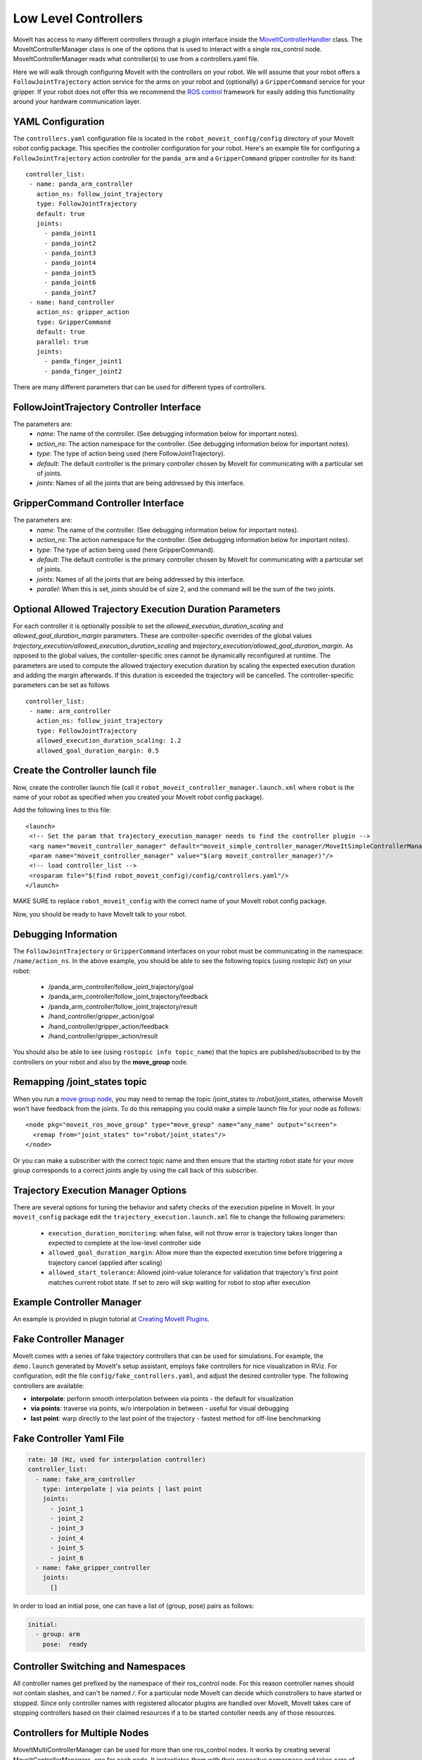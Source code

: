Low Level Controllers
=====================
MoveIt has access to many different controllers through a plugin interface inside the `MoveItControllerHandler <https://github.com/ros-planning/moveit/tree/master/moveit_plugins/moveit_ros_control_interface>`_ class. The MoveItControllerManager class is one of the options that is used to interact with a single ros_control node. MoveItControllerManager reads what controller(s) to use from a controllers.yaml file.

Here we will walk through configuring MoveIt with the controllers on your robot. We will assume that your robot offers a ``FollowJointTrajectory`` action service for the arms on your robot and (optionally) a ``GripperCommand`` service for your gripper. If your robot does not offer this we recommend the `ROS control <http://wiki.ros.org/ros_control>`_ framework for easily adding this functionality around your hardware communication layer.

YAML Configuration
------------------
The ``controllers.yaml`` configuration file is located in the ``robot_moveit_config/config`` directory of your MoveIt robot config package. This specifies the controller configuration for your robot. Here's an example file for configuring a ``FollowJointTrajectory`` action controller for the ``panda_arm`` and a ``GripperCommand`` gripper controller for its ``hand``: ::

 controller_list:
  - name: panda_arm_controller
    action_ns: follow_joint_trajectory
    type: FollowJointTrajectory
    default: true
    joints:
      - panda_joint1
      - panda_joint2
      - panda_joint3
      - panda_joint4
      - panda_joint5
      - panda_joint6
      - panda_joint7
  - name: hand_controller
    action_ns: gripper_action
    type: GripperCommand
    default: true
    parallel: true
    joints:
      - panda_finger_joint1
      - panda_finger_joint2

There are many different parameters that can be used for different types of controllers.

FollowJointTrajectory Controller Interface
------------------------------------------
The parameters are:
 * *name*: The name of the controller.  (See debugging information below for important notes).
 * *action_ns*: The action namespace for the controller. (See debugging information below for important notes).
 * *type*: The type of action being used (here FollowJointTrajectory).
 * *default*: The default controller is the primary controller chosen by MoveIt for communicating with a particular set of joints.
 * *joints*: Names of all the joints that are being addressed by this interface.

GripperCommand Controller Interface
-----------------------------------
The parameters are:
 * *name*: The name of the controller.  (See debugging information below for important notes).
 * *action_ns*: The action namespace for the controller. (See debugging information below for important notes).
 * *type*: The type of action being used (here GripperCommand).
 * *default*: The default controller is the primary controller chosen by MoveIt for communicating with a particular set of joints.
 * *joints*: Names of all the joints that are being addressed by this interface.
 * *parallel*: When this is set, *joints* should be of size 2, and the command will be the sum of the two joints.

Optional Allowed Trajectory Execution Duration Parameters
---------------------------------------------------------

For each controller it is optionally possible to set the *allowed_execution_duration_scaling* and *allowed_goal_duration_margin* parameters. These are controller-specific overrides of the global values *trajectory_execution/allowed_execution_duration_scaling* and *trajectory_execution/allowed_goal_duration_margin*. As opposed to the global values, the contoller-specific ones cannot be dynamically reconfigured at runtime. The parameters are used to compute the allowed trajectory execution duration by scaling the expected execution duration and adding the margin afterwards. If this duration is exceeded the trajectory will be cancelled. The controller-specific parameters can be set as follows ::

 controller_list:
  - name: arm_controller
    action_ns: follow_joint_trajectory
    type: FollowJointTrajectory
    allowed_execution_duration_scaling: 1.2
    allowed_goal_duration_margin: 0.5

Create the Controller launch file
---------------------------------
Now, create the controller launch file (call it ``robot_moveit_controller_manager.launch.xml`` where ``robot`` is the name of your robot as specified when you created your MoveIt robot config package).

Add the following lines to this file: ::

 <launch>
  <!-- Set the param that trajectory_execution_manager needs to find the controller plugin -->
  <arg name="moveit_controller_manager" default="moveit_simple_controller_manager/MoveItSimpleControllerManager" />
  <param name="moveit_controller_manager" value="$(arg moveit_controller_manager)"/>
  <!-- load controller_list -->
  <rosparam file="$(find robot_moveit_config)/config/controllers.yaml"/>
 </launch>

MAKE SURE to replace ``robot_moveit_config`` with the correct name of your MoveIt robot config package.

Now, you should be ready to have MoveIt talk to your robot.

Debugging Information
---------------------
The ``FollowJointTrajectory`` or ``GripperCommand`` interfaces on your robot must be communicating in the namespace: ``/name/action_ns``. In the above example, you should be able to see the following topics (using *rostopic list*) on your robot:

 * /panda_arm_controller/follow_joint_trajectory/goal
 * /panda_arm_controller/follow_joint_trajectory/feedback
 * /panda_arm_controller/follow_joint_trajectory/result
 * /hand_controller/gripper_action/goal
 * /hand_controller/gripper_action/feedback
 * /hand_controller/gripper_action/result

You should also be able to see (using ``rostopic info topic_name``) that the topics are published/subscribed to by the controllers on your robot and also by the **move_group** node.

Remapping /joint_states topic
-----------------------------

When you run a `move group node <../move_group_interface/move_group_interface_tutorial.html>`_, you may need to remap the topic /joint_states to /robot/joint_states, otherwise MoveIt won't have feedback from the joints. To do this remapping you could make a simple launch file for your node as follows: ::

  <node pkg="moveit_ros_move_group" type="move_group" name="any_name" output="screen">
    <remap from="joint_states" to="robot/joint_states"/>
  </node>

Or you can make a subscriber with the correct topic name and then ensure that the starting robot state for your move group corresponds to a correct joints angle by using the call back of this subscriber.

Trajectory Execution Manager Options
------------------------------------

There are several options for tuning the behavior and safety checks of the execution pipeline in MoveIt. In your ``moveit_config`` package edit the ``trajectory_execution.launch.xml`` file to change the following parameters:

 - ``execution_duration_monitoring``: when false, will not throw error is trajectory takes longer than expected to complete at the low-level controller side
 - ``allowed_goal_duration_margin``: Allow more than the expected execution time before triggering a trajectory cancel (applied after scaling)
 - ``allowed_start_tolerance``: Allowed joint-value tolerance for validation that trajectory's first point matches current robot state. If set to zero will skip waiting for robot to stop after execution

Example Controller Manager
--------------------------

An example is provided in plugin tutorial at `Creating MoveIt Plugins <../creating_moveit_plugins/plugin_tutorial.html>`_.

Fake Controller Manager
-----------------------

MoveIt comes with a series of fake trajectory controllers that can be used for simulations.
For example, the ``demo.launch`` generated by MoveIt's setup assistant, employs fake controllers for nice visualization in RViz.
For configuration, edit the file ``config/fake_controllers.yaml``, and adjust the desired controller type.
The following controllers are available:

* **interpolate**: perform smooth interpolation between via points - the default for visualization
* **via points**:  traverse via points, w/o interpolation in between - useful for visual debugging
* **last point**:  warp directly to the last point of the trajectory - fastest method for off-line benchmarking

Fake Controller Yaml File
-------------------------

.. code:: yaml

   rate: 10 (Hz, used for interpolation controller)
   controller_list:
     - name: fake_arm_controller
       type: interpolate | via points | last point
       joints:
         - joint_1
         - joint_2
         - joint_3
         - joint_4
         - joint_5
         - joint_6
     - name: fake_gripper_controller
       joints:
         []

In order to load an initial pose, one can have a list of (group, pose) pairs as follows:

.. code:: yaml

   initial:
     - group: arm
       pose:  ready

Controller Switching and Namespaces
-----------------------------------

All controller names get prefixed by the namespace of their ros_control node. For this reason controller names should not contain slashes, and can't be named `/`. For a particular node MoveIt can decide which constrollers to have started or stopped. Since only controller names with registered allocator plugins are handled over MoveIt, MoveIt takes care of stopping controllers based on their claimed resources if a to be started contoller needs any of those resources.

Controllers for Multiple Nodes
------------------------------

MoveItMultiControllerManager can be used for more than one ros_control nodes. It works by creating several MoveItControllerManagers, one for each node. It instantiates them with their respecitve namespace and takes care of proper delegation. To use it must be added to the launch file. ::

  <param name="moveit_controller_manager" value="moveit_ros_control_interface::MoveItMultiControllerManager" />
